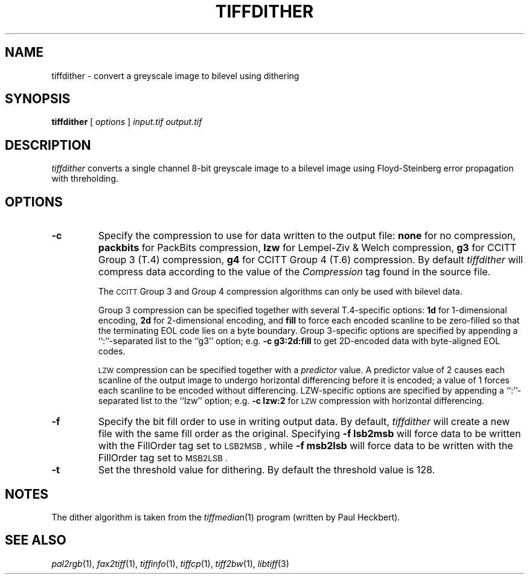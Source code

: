 .\"	$Header: /usr/people/sam/tiff/man/RCS/tiffdither.1,v 1.14 1995/07/07 23:29:04 sam Exp $
.\"
.\" Copyright (c) 1990, 1991, 1992, 1993, 1994 Sam Leffler
.\" Copyright (c) 1991, 1992, 1993, 1994 Silicon Graphics, Inc.
.\"
.\" Permission to use, copy, modify, distribute, and sell this software and 
.\" its documentation for any purpose is hereby granted without fee, provided
.\" that (i) the above copyright notices and this permission notice appear in
.\" all copies of the software and related documentation, and (ii) the names of
.\" Sam Leffler and Silicon Graphics may not be used in any advertising or
.\" publicity relating to the software without the specific, prior written
.\" permission of Sam Leffler and Silicon Graphics.
.\" 
.\" THE SOFTWARE IS PROVIDED "AS-IS" AND WITHOUT WARRANTY OF ANY KIND, 
.\" EXPRESS, IMPLIED OR OTHERWISE, INCLUDING WITHOUT LIMITATION, ANY 
.\" WARRANTY OF MERCHANTABILITY OR FITNESS FOR A PARTICULAR PURPOSE.  
.\" 
.\" IN NO EVENT SHALL SAM LEFFLER OR SILICON GRAPHICS BE LIABLE FOR
.\" ANY SPECIAL, INCIDENTAL, INDIRECT OR CONSEQUENTIAL DAMAGES OF ANY KIND,
.\" OR ANY DAMAGES WHATSOEVER RESULTING FROM LOSS OF USE, DATA OR PROFITS,
.\" WHETHER OR NOT ADVISED OF THE POSSIBILITY OF DAMAGE, AND ON ANY THEORY OF 
.\" LIABILITY, ARISING OUT OF OR IN CONNECTION WITH THE USE OR PERFORMANCE 
.\" OF THIS SOFTWARE.
.\"
.if n .po 0
.TH TIFFDITHER 1 "September 26, 1994"
.SH NAME
tiffdither \- convert a greyscale image to bilevel using dithering
.SH SYNOPSIS
.B tiffdither
[
.I options
]
.I input.tif
.I output.tif
.SH DESCRIPTION
.I tiffdither
converts a single channel 8-bit greyscale image to a bilevel image
using Floyd-Steinberg error propagation with threholding.
.SH OPTIONS
.TP
.B \-c
Specify the compression to use for data written to the output file:
.B none 
for no compression,
.B packbits
for PackBits compression,
.B lzw
for Lempel-Ziv & Welch compression,
.B g3
for CCITT Group 3 (T.4) compression,
.B g4
for CCITT Group 4 (T.6) compression.
By default
.I tiffdither
will compress data according to the value of the
.I Compression
tag found in the source file.
.IP
The
.SM CCITT
Group 3 and Group 4 compression algorithms can only
be used with bilevel data.
.IP
Group 3 compression can be specified together with several
T.4-specific options:
.B 1d
for 1-dimensional encoding,
.B 2d
for 2-dimensional encoding,
and
.B fill
to force each encoded scanline to be zero-filled so that the
terminating EOL code lies on a byte boundary.
Group 3-specific options are specified by appending a ``:''-separated
list to the ``g3'' option; e.g.
.B "\-c g3:2d:fill"
to get 2D-encoded data with byte-aligned EOL codes.
.IP
.SM LZW
compression can be specified together with a 
.I predictor
value.
A predictor value of 2 causes
each scanline of the output image to undergo horizontal
differencing before it is encoded; a value
of 1 forces each scanline to be encoded without differencing.
LZW-specific options are specified by appending a ``:''-separated
list to the ``lzw'' option; e.g.
.B "\-c lzw:2"
for
.SM LZW
compression with horizontal differencing.
.TP
.B \-f
Specify the bit fill order to use in writing output data.
By default,
.I tiffdither
will create a new file with the same fill order as the original.
Specifying
.B "\-f lsb2msb"
will force data to be written with the FillOrder tag set to
.SM LSB2MSB ,
while
.B "\-f msb2lsb"
will force data to be written with the FillOrder tag set to
.SM MSB2LSB .
.TP
.B \-t
Set the threshold value for dithering.
By default the threshold value is 128.
.SH NOTES
The dither algorithm is taken from the
.IR tiffmedian (1)
program (written by Paul Heckbert).
.SH "SEE ALSO"
.IR pal2rgb (1),
.IR fax2tiff (1),
.IR tiffinfo (1),
.IR tiffcp (1),
.IR tiff2bw (1),
.IR libtiff (3)

